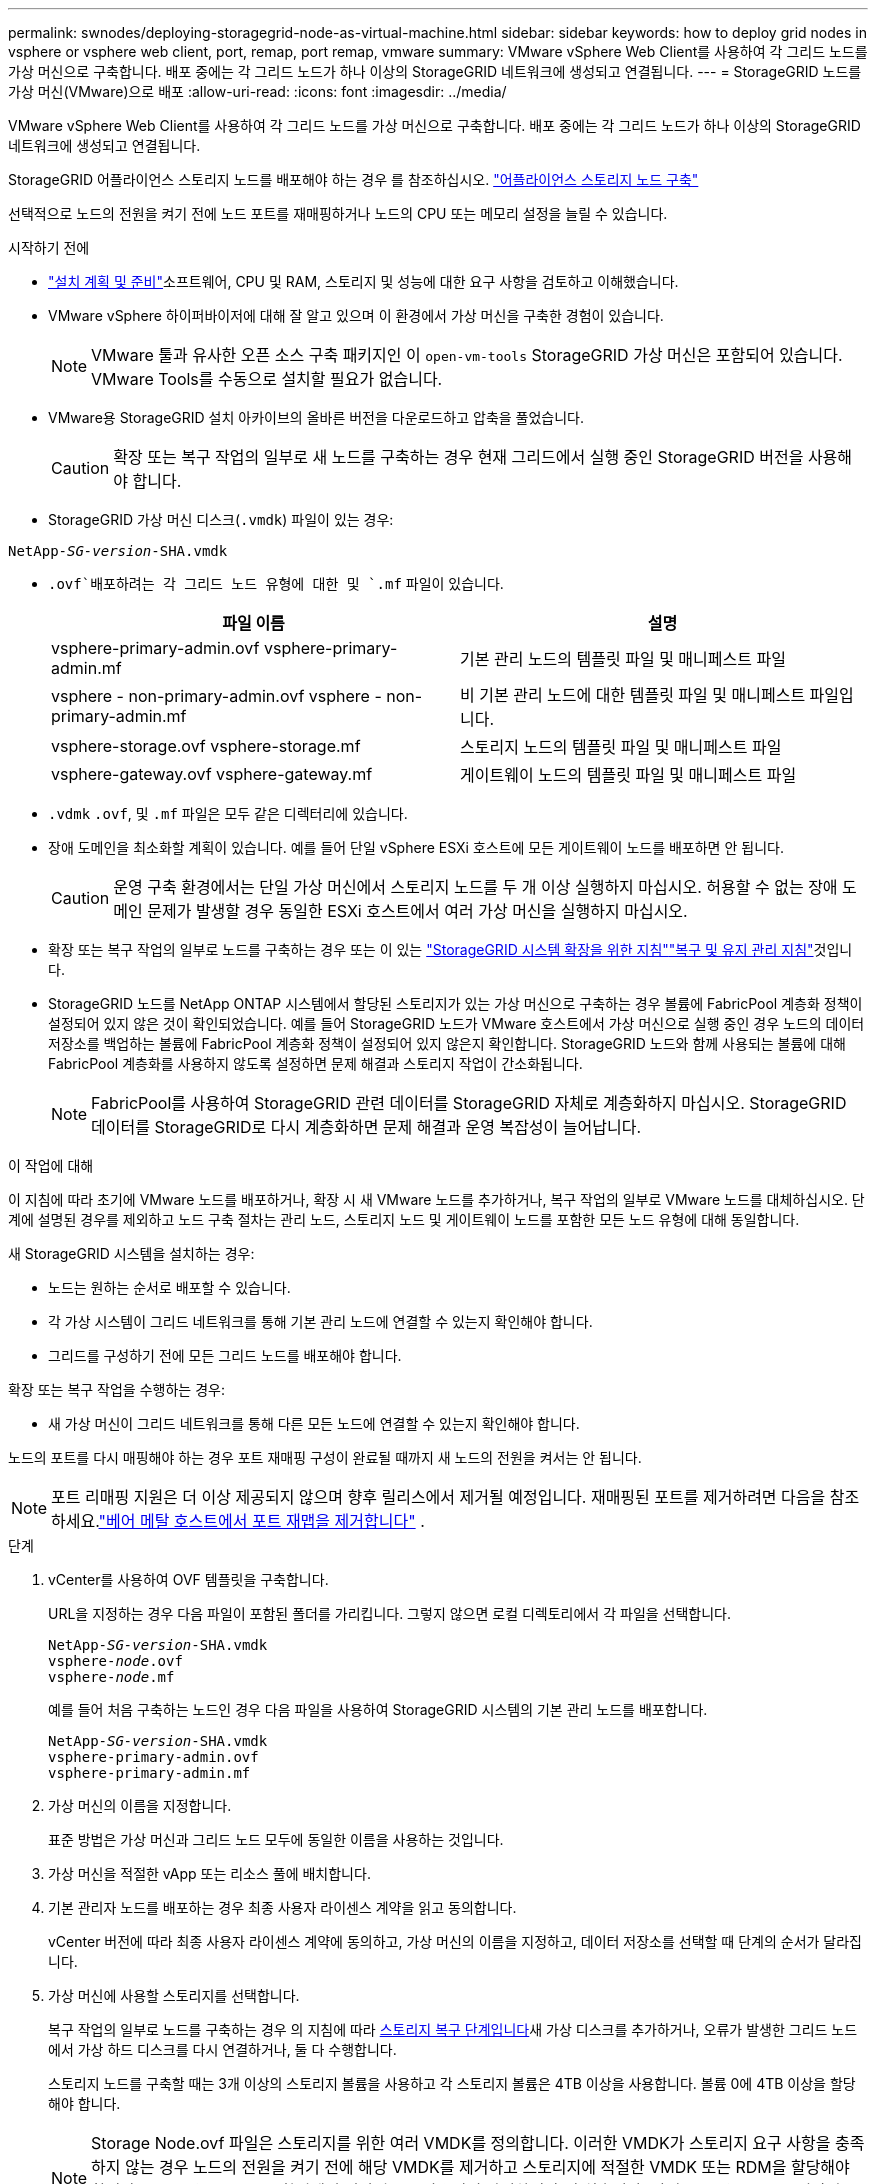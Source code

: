 ---
permalink: swnodes/deploying-storagegrid-node-as-virtual-machine.html 
sidebar: sidebar 
keywords: how to deploy grid nodes in vsphere or vsphere web client, port, remap, port remap, vmware 
summary: VMware vSphere Web Client를 사용하여 각 그리드 노드를 가상 머신으로 구축합니다. 배포 중에는 각 그리드 노드가 하나 이상의 StorageGRID 네트워크에 생성되고 연결됩니다. 
---
= StorageGRID 노드를 가상 머신(VMware)으로 배포
:allow-uri-read: 
:icons: font
:imagesdir: ../media/


[role="lead"]
VMware vSphere Web Client를 사용하여 각 그리드 노드를 가상 머신으로 구축합니다. 배포 중에는 각 그리드 노드가 하나 이상의 StorageGRID 네트워크에 생성되고 연결됩니다.

StorageGRID 어플라이언스 스토리지 노드를 배포해야 하는 경우 를 참조하십시오. https://docs.netapp.com/us-en/storagegrid-appliances/installconfig/deploying-appliance-storage-node.html["어플라이언스 스토리지 노드 구축"^]

선택적으로 노드의 전원을 켜기 전에 노드 포트를 재매핑하거나 노드의 CPU 또는 메모리 설정을 늘릴 수 있습니다.

.시작하기 전에
* link:index.html["설치 계획 및 준비"]소프트웨어, CPU 및 RAM, 스토리지 및 성능에 대한 요구 사항을 검토하고 이해했습니다.
* VMware vSphere 하이퍼바이저에 대해 잘 알고 있으며 이 환경에서 가상 머신을 구축한 경험이 있습니다.
+

NOTE: VMware 툴과 유사한 오픈 소스 구축 패키지인 이 `open-vm-tools` StorageGRID 가상 머신은 포함되어 있습니다. VMware Tools를 수동으로 설치할 필요가 없습니다.

* VMware용 StorageGRID 설치 아카이브의 올바른 버전을 다운로드하고 압축을 풀었습니다.
+

CAUTION: 확장 또는 복구 작업의 일부로 새 노드를 구축하는 경우 현재 그리드에서 실행 중인 StorageGRID 버전을 사용해야 합니다.

* StorageGRID 가상 머신 디스크(`.vmdk`) 파일이 있는 경우:


[listing, subs="specialcharacters,quotes"]
----
NetApp-_SG-version_-SHA.vmdk
----
*  `.ovf`배포하려는 각 그리드 노드 유형에 대한 및 `.mf` 파일이 있습니다.
+
[cols="1a,1a"]
|===
| 파일 이름 | 설명 


| vsphere-primary-admin.ovf vsphere-primary-admin.mf  a| 
기본 관리 노드의 템플릿 파일 및 매니페스트 파일



| vsphere - non-primary-admin.ovf vsphere - non-primary-admin.mf  a| 
비 기본 관리 노드에 대한 템플릿 파일 및 매니페스트 파일입니다.



| vsphere-storage.ovf vsphere-storage.mf  a| 
스토리지 노드의 템플릿 파일 및 매니페스트 파일



| vsphere-gateway.ovf vsphere-gateway.mf  a| 
게이트웨이 노드의 템플릿 파일 및 매니페스트 파일

|===
*  `.vdmk` `.ovf`, 및 `.mf` 파일은 모두 같은 디렉터리에 있습니다.
* 장애 도메인을 최소화할 계획이 있습니다. 예를 들어 단일 vSphere ESXi 호스트에 모든 게이트웨이 노드를 배포하면 안 됩니다.
+

CAUTION: 운영 구축 환경에서는 단일 가상 머신에서 스토리지 노드를 두 개 이상 실행하지 마십시오. 허용할 수 없는 장애 도메인 문제가 발생할 경우 동일한 ESXi 호스트에서 여러 가상 머신을 실행하지 마십시오.

* 확장 또는 복구 작업의 일부로 노드를 구축하는 경우 또는 이 있는 link:../expand/index.html["StorageGRID 시스템 확장을 위한 지침"]link:../maintain/index.html["복구 및 유지 관리 지침"]것입니다.
* StorageGRID 노드를 NetApp ONTAP 시스템에서 할당된 스토리지가 있는 가상 머신으로 구축하는 경우 볼륨에 FabricPool 계층화 정책이 설정되어 있지 않은 것이 확인되었습니다. 예를 들어 StorageGRID 노드가 VMware 호스트에서 가상 머신으로 실행 중인 경우 노드의 데이터 저장소를 백업하는 볼륨에 FabricPool 계층화 정책이 설정되어 있지 않은지 확인합니다. StorageGRID 노드와 함께 사용되는 볼륨에 대해 FabricPool 계층화를 사용하지 않도록 설정하면 문제 해결과 스토리지 작업이 간소화됩니다.
+

NOTE: FabricPool를 사용하여 StorageGRID 관련 데이터를 StorageGRID 자체로 계층화하지 마십시오. StorageGRID 데이터를 StorageGRID로 다시 계층화하면 문제 해결과 운영 복잡성이 늘어납니다.



.이 작업에 대해
이 지침에 따라 초기에 VMware 노드를 배포하거나, 확장 시 새 VMware 노드를 추가하거나, 복구 작업의 일부로 VMware 노드를 대체하십시오. 단계에 설명된 경우를 제외하고 노드 구축 절차는 관리 노드, 스토리지 노드 및 게이트웨이 노드를 포함한 모든 노드 유형에 대해 동일합니다.

새 StorageGRID 시스템을 설치하는 경우:

* 노드는 원하는 순서로 배포할 수 있습니다.
* 각 가상 시스템이 그리드 네트워크를 통해 기본 관리 노드에 연결할 수 있는지 확인해야 합니다.
* 그리드를 구성하기 전에 모든 그리드 노드를 배포해야 합니다.


확장 또는 복구 작업을 수행하는 경우:

* 새 가상 머신이 그리드 네트워크를 통해 다른 모든 노드에 연결할 수 있는지 확인해야 합니다.


노드의 포트를 다시 매핑해야 하는 경우 포트 재매핑 구성이 완료될 때까지 새 노드의 전원을 켜서는 안 됩니다.


NOTE: 포트 리매핑 지원은 더 이상 제공되지 않으며 향후 릴리스에서 제거될 예정입니다. 재매핑된 포트를 제거하려면 다음을 참조하세요.link:../maintain/removing-port-remaps-on-bare-metal-hosts.html["베어 메탈 호스트에서 포트 재맵을 제거합니다"] .

.단계
. vCenter를 사용하여 OVF 템플릿을 구축합니다.
+
URL을 지정하는 경우 다음 파일이 포함된 폴더를 가리킵니다. 그렇지 않으면 로컬 디렉토리에서 각 파일을 선택합니다.

+
[listing, subs="specialcharacters,quotes"]
----
NetApp-_SG-version_-SHA.vmdk
vsphere-_node_.ovf
vsphere-_node_.mf
----
+
예를 들어 처음 구축하는 노드인 경우 다음 파일을 사용하여 StorageGRID 시스템의 기본 관리 노드를 배포합니다.

+
[listing, subs="specialcharacters,quotes"]
----
NetApp-_SG-version_-SHA.vmdk
vsphere-primary-admin.ovf
vsphere-primary-admin.mf
----
. 가상 머신의 이름을 지정합니다.
+
표준 방법은 가상 머신과 그리드 노드 모두에 동일한 이름을 사용하는 것입니다.

. 가상 머신을 적절한 vApp 또는 리소스 풀에 배치합니다.
. 기본 관리자 노드를 배포하는 경우 최종 사용자 라이센스 계약을 읽고 동의합니다.
+
vCenter 버전에 따라 최종 사용자 라이센스 계약에 동의하고, 가상 머신의 이름을 지정하고, 데이터 저장소를 선택할 때 단계의 순서가 달라집니다.

. 가상 머신에 사용할 스토리지를 선택합니다.
+
복구 작업의 일부로 노드를 구축하는 경우 의 지침에 따라 <<step_recovery_storage,스토리지 복구 단계입니다>>새 가상 디스크를 추가하거나, 오류가 발생한 그리드 노드에서 가상 하드 디스크를 다시 연결하거나, 둘 다 수행합니다.

+
스토리지 노드를 구축할 때는 3개 이상의 스토리지 볼륨을 사용하고 각 스토리지 볼륨은 4TB 이상을 사용합니다. 볼륨 0에 4TB 이상을 할당해야 합니다.

+

NOTE: Storage Node.ovf 파일은 스토리지를 위한 여러 VMDK를 정의합니다. 이러한 VMDK가 스토리지 요구 사항을 충족하지 않는 경우 노드의 전원을 켜기 전에 해당 VMDK를 제거하고 스토리지에 적절한 VMDK 또는 RDM을 할당해야 합니다. vmdks는 VMware 환경에서 일반적으로 사용되며 관리하기가 더 쉽습니다. 반면 RDM은 100MB 이상의 큰 개체 크기를 사용하는 워크로드에 더 나은 성능을 제공할 수 있습니다.

+

NOTE: 일부 StorageGRID 설치에서는 일반 가상화 워크로드보다 더 크고 사용 빈도가 높은 스토리지 볼륨을 사용할 수 있습니다. 최적의 성능을 얻으려면 등의 일부 하이퍼바이저 매개 변수를 조정해야 할 수 `MaxAddressableSpaceTB` 있습니다. 성능 저하가 발생하는 경우 가상화 지원 리소스에 문의하여 작업 부하별 구성 조정을 통해 해당 환경이 이점을 누릴 수 있는지 확인하십시오.

. 네트워크를 선택합니다.
+
각 소스 네트워크의 대상 네트워크를 선택하여 노드가 사용할 StorageGRID 네트워크를 결정합니다.

+
** 그리드 네트워크가 필요합니다. vSphere 환경에서 대상 네트워크를 선택해야 합니다. + 그리드 네트워크는 모든 내부 StorageGRID 트래픽에 사용됩니다. 그리드의 모든 노드, 모든 사이트와 서브넷에 걸쳐 연결을 제공합니다. 그리드 네트워크의 모든 노드는 다른 모든 노드와 통신할 수 있어야 합니다.
** 관리 네트워크를 사용하는 경우 vSphere 환경에서 다른 대상 네트워크를 선택합니다. 관리 네트워크를 사용하지 않는 경우 그리드 네트워크에 대해 선택한 것과 동일한 대상을 선택합니다.
** 클라이언트 네트워크를 사용하는 경우 vSphere 환경에서 다른 대상 네트워크를 선택합니다. 클라이언트 네트워크를 사용하지 않는 경우 그리드 네트워크에 대해 선택한 것과 동일한 대상을 선택합니다.
** Admin 또는 Client 네트워크를 사용하는 경우 노드가 동일한 Admin 또는 Client 네트워크에 있을 필요가 없습니다.


. 템플릿 사용자 정의 * 의 경우 필요한 StorageGRID 노드 속성을 구성합니다.
+
.. 노드 이름 * 을 입력합니다.
+

NOTE: 그리드 노드를 복구하는 경우 복구할 노드의 이름을 입력해야 합니다.

.. 임시 설치 암호를 지정하려면 * 임시 설치 암호 * 드롭다운을 사용하십시오. 그러면 새 노드가 그리드에 합류하기 전에 VM 콘솔이나 StorageGRID 설치 API에 액세스하거나 SSH를 사용할 수 있습니다.
+

NOTE: 임시 설치 암호는 노드 설치 중에만 사용됩니다. 노드가 그리드에 추가된 후 복구 패키지의 파일에link:../admin/change-node-console-password.html["노드 콘솔 암호"] 나열된 를 사용하여 액세스할 수 있습니다. `Passwords.txt`

+
*** * 노드 이름 사용 *: * 노드 이름 * 필드에 입력한 값이 임시 설치 암호로 사용됩니다.
*** * 사용자 정의 암호 사용 *: 사용자 정의 암호는 임시 설치 암호로 사용됩니다.
*** * 비밀번호 비활성화 * : 임시 설치 비밀번호가 사용되지 않습니다. 설치 문제를 디버깅하기 위해 VM에 액세스해야 하는 경우 를 참조하십시오link:troubleshooting-installation-issues.html["설치 문제를 해결합니다"].


.. 사용자 정의 암호 사용 * 을 선택한 경우 * 사용자 정의 암호 * 필드에 사용할 임시 설치 암호를 지정합니다.
.. Grid Network(eth0) * 섹션에서 * Grid 네트워크 IP 구성 * 에 대해 static 또는 DHCP를 선택합니다.
+
*** 정자를 선택한 경우 * 그리드 네트워크 IP *, * 그리드 네트워크 마스크 *, * 그리드 네트워크 게이트웨이 * 및 * 그리드 네트워크 MTU * 를 입력합니다.
*** DHCP를 선택하면 * 그리드 네트워크 IP *, * 그리드 네트워크 마스크 * 및 * 그리드 네트워크 게이트웨이 * 가 자동으로 할당됩니다.


.. Primary Admin IP * 필드에 Grid Network에 대한 기본 관리 노드의 IP 주소를 입력합니다.
+

NOTE: 구축하는 노드가 기본 관리 노드인 경우에는 이 단계가 적용되지 않습니다.

+
기본 관리 노드 IP 주소를 생략하면 기본 관리 노드 또는 admin_IP가 구성된 다른 그리드 노드가 동일한 서브넷에 있는 경우 IP 주소가 자동으로 검색됩니다. 그러나 여기서 기본 관리 노드 IP 주소를 설정하는 것이 좋습니다.

.. 관리 네트워크(eth1) * 섹션에서 * 관리 네트워크 IP 구성 * 에 대해 정적, DHCP 또는 비활성화를 선택합니다.
+
*** 관리 네트워크를 사용하지 않으려면 비활성화를 선택하고 관리 네트워크 IP에 * 0.0.0.0 * 을 입력합니다. 다른 필드는 비워 둘 수 있습니다.
*** static을 선택한 경우 * Admin network ip *, * Admin network mask *, * Admin network gateway *, * Admin network mtu * 를 입력합니다.
*** static을 선택한 경우 * Admin network external subnet list * 를 입력합니다. 또한 게이트웨이를 구성해야 합니다.
*** DHCP를 선택하면 * 관리 네트워크 IP *, * 관리 네트워크 마스크 * 및 * 관리 네트워크 게이트웨이 * 가 자동으로 할당됩니다.


.. 클라이언트 네트워크(eth2) * 섹션에서 * 클라이언트 네트워크 IP 구성 * 에 대해 정적, DHCP 또는 비활성화를 선택합니다.
+
*** 클라이언트 네트워크를 사용하지 않으려면 비활성화를 선택하고 클라이언트 네트워크 IP에 * 0.0.0.0 * 을 입력합니다. 다른 필드는 비워 둘 수 있습니다.
*** static을 선택한 경우 * Client network IP *, * Client network mask *, * Client network gateway *, * Client network mtu * 를 입력합니다.
*** DHCP를 선택하면 * 클라이언트 네트워크 IP *, * 클라이언트 네트워크 마스크 * 및 * 클라이언트 네트워크 게이트웨이 * 가 자동으로 할당됩니다.




. 가상 시스템 구성을 검토하고 필요한 사항을 변경합니다.
. 완료할 준비가 되면 * 마침 * 을 선택하여 가상 머신 업로드를 시작합니다.
. [[STEP_RECOVERY_STORAGE]] 이 노드를 복구 작업의 일부로 배포했으며 전체 노드 복구가 아닌 경우 구축이 완료된 후 다음 단계를 수행하십시오.
+
.. 가상 컴퓨터를 마우스 오른쪽 단추로 클릭하고 * 설정 편집 * 을 선택합니다.
.. 스토리지에 지정된 각 기본 가상 하드 디스크를 선택하고 * 제거 * 를 선택합니다.
.. 데이터 복구 상황에 따라 저장소 요구 사항에 따라 새 가상 디스크를 추가하거나 이전에 제거된 장애 그리드 노드에서 보존된 가상 하드 디스크를 다시 연결하거나 두 디스크 모두를 다시 연결합니다.
+
다음 중요 지침을 참고하십시오.

+
*** 새 디스크를 추가하는 경우 노드 복구 전에 사용한 것과 동일한 유형의 스토리지 디바이스를 사용해야 합니다.
*** Storage Node.ovf 파일은 스토리지를 위한 여러 VMDK를 정의합니다. 이러한 VMDK가 스토리지 요구 사항을 충족하지 않는 경우 노드의 전원을 켜기 전에 해당 VMDK를 제거하고 스토리지에 적절한 VMDK 또는 RDM을 할당해야 합니다. vmdks는 VMware 환경에서 일반적으로 사용되며 관리하기가 더 쉽습니다. 반면 RDM은 100MB 이상의 큰 개체 크기를 사용하는 워크로드에 더 나은 성능을 제공할 수 있습니다.




. [[vmware-remap-ports]] 이 노드에서 사용하는 포트를 다시 매핑해야 하는 경우 다음 단계를 수행합니다.
+
엔터프라이즈 네트워킹 정책이 StorageGRID에서 사용하는 하나 이상의 포트에 대한 액세스를 제한하는 경우 포트를 다시 매핑해야 할 수 있습니다. StorageGRID에서 사용하는 포트는 를 link:../network/index.html["네트워킹 지침"]참조하십시오.

+

NOTE: 로드 밸런서 끝점에 사용되는 포트를 다시 매핑하지 마십시오.

+
.. 새 VM을 선택합니다.
.. 구성 탭에서 * 설정 * > * vApp 옵션 * 을 선택합니다. vApp 옵션 * 의 위치는 vCenter 버전에 따라 다릅니다.
.. Properties * 표에서 port_remap_inbound 및 port_remap을 찾습니다.
.. 포트의 인바운드 및 아웃바운드 통신을 대칭적으로 매핑하려면 * port_remap * 을 선택합니다.
+

NOTE: 포트 리매핑 지원은 더 이상 제공되지 않으며 향후 릴리스에서 제거될 예정입니다. 재매핑된 포트를 제거하려면 다음을 참조하세요.link:../maintain/removing-port-remaps-on-bare-metal-hosts.html["베어 메탈 호스트에서 포트 재맵을 제거합니다"] .

+

NOTE: port_remap 만 설정된 경우 지정하는 매핑이 인바운드 및 아웃바운드 통신 모두에 적용됩니다. port_remap_inbound 도 지정된 경우 port_remap 은 아웃바운드 통신에만 적용됩니다.

+
... Set Value * 를 선택합니다.
... 포트 매핑을 입력합니다.
+
`<network type>/<protocol>/<default port used by grid node>/<new port>`

+
`<network type>` 그리드, 관리자 또는 클라이언트이며 `<protocol>` TCP 또는 UDP입니다.

+
예를 들어 포트 22에서 포트 3022로 ssh 트래픽을 재매핑하려면 다음을 입력합니다.

+
`client/tcp/22/3022`

+
쉼표로 구분된 목록을 사용하여 여러 포트를 다시 매핑할 수 있습니다.

+
예를 들면 다음과 같습니다.

+
`client/tcp/18082/443, client/tcp/18083/80`

... OK * 를 선택합니다.


.. 노드에 대한 인바운드 통신에 사용되는 포트를 지정하려면 * port_remap_inbound * 를 선택합니다.
+

NOTE: port_remap_inbound 를 지정하고 port_remap 의 값을 지정하지 않으면 포트의 아웃바운드 통신이 변경되지 않습니다.

+
... Set Value * 를 선택합니다.
... 포트 매핑을 입력합니다.
+
`<network type>/<protocol>/<remapped inbound port>/<default inbound port used by grid node>`

+
`<network type>` 그리드, 관리자 또는 클라이언트이며 `<protocol>` TCP 또는 UDP입니다.

+
예를 들어, 포트 3022로 전송된 인바운드 SSH 트래픽을 그리드 노드가 포트 22에서 수신하도록 재매핑하려면 다음을 입력합니다.

+
`client/tcp/3022/22`

+
쉼표로 구분된 목록을 사용하여 여러 인바운드 포트를 다시 매핑할 수 있습니다.

+
예를 들면 다음과 같습니다.

+
`grid/tcp/3022/22, admin/tcp/3022/22`

... OK * 를 선택합니다




. 노드의 CPU 또는 메모리를 기본 설정에서 늘리려면 다음을 수행합니다.
+
.. 가상 컴퓨터를 마우스 오른쪽 단추로 클릭하고 * 설정 편집 * 을 선택합니다.
.. 필요한 경우 CPU 수 또는 메모리 양을 변경합니다.
+
메모리 예약 * 을 가상 머신에 할당된 * 메모리 * 와 동일한 크기로 설정합니다.

.. OK * 를 선택합니다.


. 가상 머신의 전원을 켭니다.


.작업을 마친 후
이 노드를 확장 또는 복구 절차의 일부로 배포한 경우 해당 지침으로 돌아가 절차를 완료하십시오.
